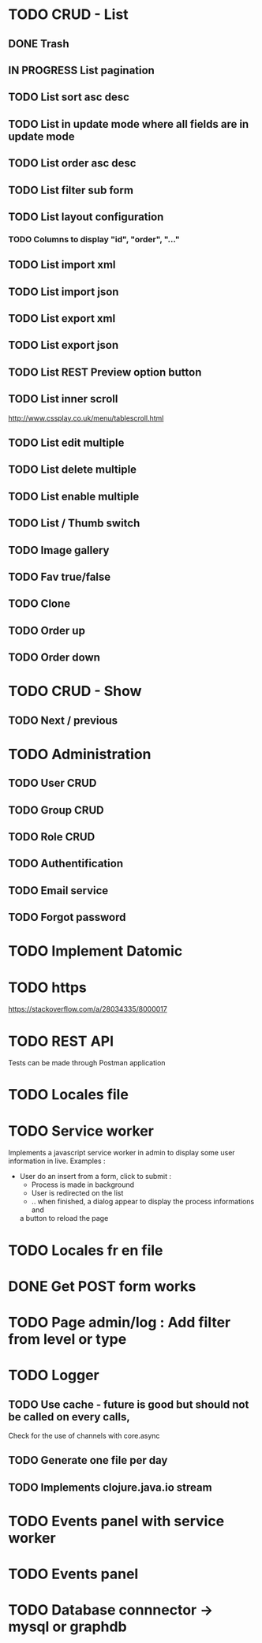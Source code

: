#+TITLE+ Glurps
* TODO CRUD - List
** DONE Trash
** IN PROGRESS List pagination
** TODO List sort asc desc
** TODO List in update mode where all fields are in update mode
** TODO List order asc desc
** TODO List filter sub form
** TODO List layout configuration
*** TODO Columns to display "id", "order", "..."
** TODO List import xml
** TODO List import json
** TODO List export xml
** TODO List export json
** TODO List REST Preview option button
** TODO List inner scroll
   http://www.cssplay.co.uk/menu/tablescroll.html
** TODO List edit multiple
** TODO List delete multiple
** TODO List enable multiple
** TODO List / Thumb switch
** TODO Image gallery
** TODO Fav true/false
** TODO Clone
** TODO Order up
** TODO Order down
* TODO CRUD - Show
** TODO Next / previous
* TODO Administration
** TODO User CRUD
** TODO Group CRUD
** TODO Role CRUD
** TODO Authentification
** TODO Email service
** TODO Forgot password
* TODO Implement Datomic
* TODO https
  https://stackoverflow.com/a/28034335/8000017
* TODO REST API
  Tests can be made through Postman application
* TODO Locales file
* TODO Service worker
  Implements a javascript service worker in admin to display some user
  information in live.
  Examples :
    - User do an insert from a form, click to submit :
      - Process is made in background
      - User is redirected on the list
      - .. when finished, a dialog appear to display the process informations and
      a button to reload the page
* TODO Locales fr en file
* DONE Get POST form works
* TODO Page admin/log : Add filter from level or type
* TODO Logger
** TODO Use cache - future is good but should not be called on every calls,
   Check for the use of channels with core.async
** TODO Generate one file per day
** TODO Implements clojure.java.io stream
* TODO Events panel with service worker
* TODO Events panel
* TODO Database connnector -> mysql or graphdb
